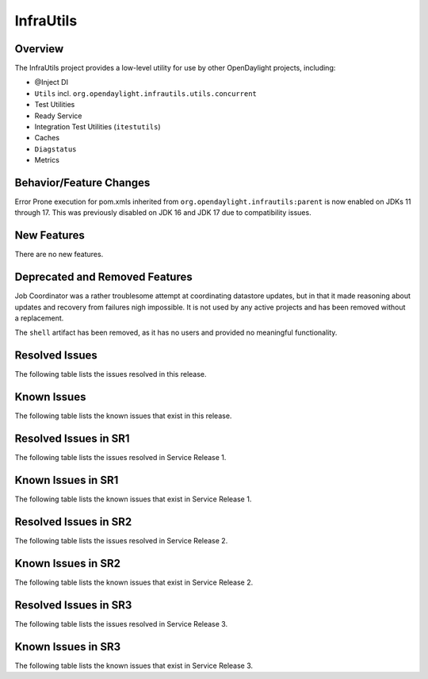 ==========
InfraUtils
==========

Overview
========

The InfraUtils project provides a low-level utility for use by other OpenDaylight projects, including:

* @Inject DI
* ``Utils`` incl. ``org.opendaylight.infrautils.utils.concurrent``
* Test Utilities
* Ready Service
* Integration Test Utilities (``itestutils``)
* Caches
* ``Diagstatus``
* Metrics

Behavior/Feature Changes
========================
Error Prone execution for pom.xmls inherited from ``org.opendaylight.infrautils:parent``  is now enabled
on JDKs 11 through 17. This was previously disabled on JDK 16 and JDK 17 due to compatibility issues.

New Features
============
There are no new features.

Deprecated and Removed Features
===============================
Job Coordinator was a rather troublesome attempt at coordinating datastore updates, but in that it made
reasoning about updates and recovery from failures nigh impossible. It is not used by any active projects
and has been removed without a replacement.

The ``shell`` artifact has been removed, as it has no users and provided no meaningful functionality.

Resolved Issues
===============

The following table lists the issues resolved in this release.

.. jira_fixed_issues::
   :project: INFRAUTILS
   :versions: 2.0.0-2.0.6

Known Issues
============

The following table lists the known issues that exist in this release.

.. jira_known_issues::
   :project: INFRAUTILS
   :versions: 2.0.0-2.0.6

Resolved Issues in SR1
======================
The following table lists the issues resolved in Service Release 1.

.. jira_fixed_issues::
   :project: INFRAUTILS
   :versions: 2.0.7-2.0.8

Known Issues in SR1
===================
The following table lists the known issues that exist in Service Release 1.

.. jira_known_issues::
   :project: INFRAUTILS
   :versions: 2.0.7-2.0.8

Resolved Issues in SR2
======================
The following table lists the issues resolved in Service Release 2.

.. jira_fixed_issues::
   :project: INFRAUTILS
   :versions: 2.0.9-2.0.13

Known Issues in SR2
===================
The following table lists the known issues that exist in Service Release 2.

.. jira_known_issues::
   :project: INFRAUTILS
   :versions: 2.0.9-2.0.13

Resolved Issues in SR3
======================
The following table lists the issues resolved in Service Release 3.

.. jira_fixed_issues::
   :project: INFRAUTILS
   :versions: 2.0.14-2.0.15

Known Issues in SR3
===================
The following table lists the known issues that exist in Service Release 3.

.. jira_known_issues::
   :project: INFRAUTILS
   :versions: 2.0.14-2.0.15
